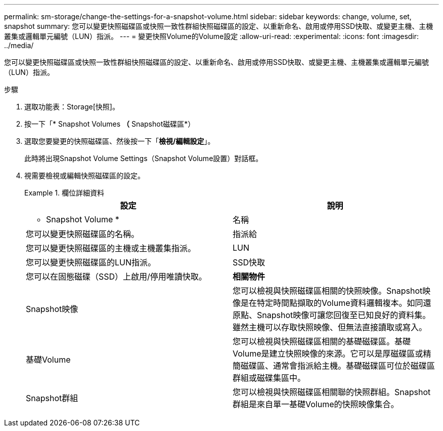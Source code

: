 ---
permalink: sm-storage/change-the-settings-for-a-snapshot-volume.html 
sidebar: sidebar 
keywords: change, volume, set, snapshot 
summary: 您可以變更快照磁碟區或快照一致性群組快照磁碟區的設定、以重新命名、啟用或停用SSD快取、或變更主機、主機叢集或邏輯單元編號（LUN）指派。 
---
= 變更快照Volume的Volume設定
:allow-uri-read: 
:experimental: 
:icons: font
:imagesdir: ../media/


[role="lead"]
您可以變更快照磁碟區或快照一致性群組快照磁碟區的設定、以重新命名、啟用或停用SSD快取、或變更主機、主機叢集或邏輯單元編號（LUN）指派。

.步驟
. 選取功能表：Storage[快照]。
. 按一下「* Snapshot Volumes *（* Snapshot磁碟區*）
. 選取您要變更的快照磁碟區、然後按一下「*檢視/編輯設定*」。
+
此時將出現Snapshot Volume Settings（Snapshot Volume設置）對話框。

. 視需要檢視或編輯快照磁碟區的設定。
+
.欄位詳細資料
====
[cols="2*"]
|===
| 設定 | 說明 


 a| 
* Snapshot Volume *



 a| 
名稱
 a| 
您可以變更快照磁碟區的名稱。



 a| 
指派給
 a| 
您可以變更快照磁碟區的主機或主機叢集指派。



 a| 
LUN
 a| 
您可以變更快照磁碟區的LUN指派。



 a| 
SSD快取
 a| 
您可以在固態磁碟（SSD）上啟用/停用唯讀快取。



 a| 
*相關物件*



 a| 
Snapshot映像
 a| 
您可以檢視與快照磁碟區相關的快照映像。Snapshot映像是在特定時間點擷取的Volume資料邏輯複本。如同還原點、Snapshot映像可讓您回復至已知良好的資料集。雖然主機可以存取快照映像、但無法直接讀取或寫入。



 a| 
基礎Volume
 a| 
您可以檢視與快照磁碟區相關的基礎磁碟區。基礎Volume是建立快照映像的來源。它可以是厚磁碟區或精簡磁碟區、通常會指派給主機。基礎磁碟區可位於磁碟區群組或磁碟集區中。



 a| 
Snapshot群組
 a| 
您可以檢視與快照磁碟區相關聯的快照群組。Snapshot群組是來自單一基礎Volume的快照映像集合。

|===
====


